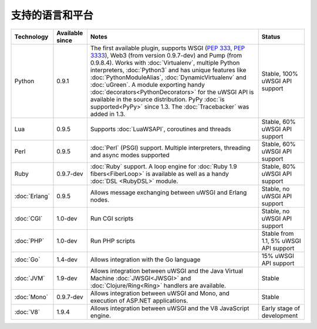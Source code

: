支持的语言和平台
=================================

.. list-table:: 
    :header-rows: 1
    
    * - Technology
      - Available since
      - Notes
      - Status
    * - Python
      - 0.9.1
      - The first available plugin, supports WSGI (:pep:`333`, :pep:`3333`),
        Web3 (from version 0.9.7-dev) and Pump (from 0.9.8.4). Works with
        :doc:`Virtualenv`, multiple Python interpreters, :doc:`Python3` and
        has unique features like :doc:`PythonModuleAlias`,
        :doc:`DynamicVirtualenv` and :doc:`uGreen`. A module exporting handy
        :doc:`decorators<PythonDecorators>` for the uWSGI API is available in
        the source distribution. PyPy :doc:`is supported<PyPy>` since 1.3. The
        :doc:`Tracebacker` was added in 1.3.
      - Stable, 100% uWSGI API support
    * - Lua
      - 0.9.5
      - Supports :doc:`LuaWSAPI`, coroutines and threads
      - Stable, 60% uWSGI API support
    * - Perl
      - 0.9.5
      - :doc:`Perl` (PSGI) support. Multiple interpreters, threading and async
        modes supported
      - Stable, 60% uWSGI API support
    * - Ruby
      - 0.9.7-dev
      - :doc:`Ruby` support. A loop engine for :doc:`Ruby 1.9
        fibers<FiberLoop>` is available as well as a handy :doc:`DSL <RubyDSL>`
        module.
      - Stable, 80% uWSGI API support
    * - :doc:`Erlang`
      - 0.9.5
      - Allows message exchanging between uWSGI and Erlang nodes.
      - Stable, no uWSGI API support
    * - :doc:`CGI`
      - 1.0-dev
      - Run CGI scripts
      - Stable, no uWSGI API support
    * - :doc:`PHP`
      - 1.0-dev
      - Run PHP scripts
      - Stable from 1.1, 5% uWSGI API support   
    * - :doc:`Go`
      - 1.4-dev
      - Allows integration with the Go language
      - 15% uWSGI API support
    * - :doc:`JVM`
      - 1.9-dev
      - Allows integration between uWSGI and the Java Virtual Machine
        :doc:`JWSGI<JWSGI>` and :doc:`Clojure/Ring<Ring>` handlers are available.
      - Stable
    * - :doc:`Mono`
      - 0.9.7-dev
      - Allows integration between uWSGI and Mono, and execution of ASP.NET
        applications.
      - Stable
    * - :doc:`V8`
      - 1.9.4
      - Allows integration between uWSGI and the V8 JavaScript engine.
      - Early stage of development
